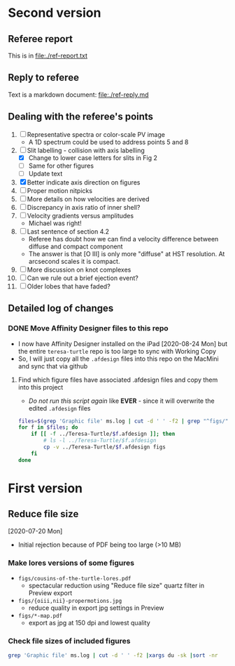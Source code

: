 * Second version

** Referee report 

This is in [[file:./ref-report.txt]]

** Reply to referee

Text is a markdown document: [[file:./ref-reply.md]]

** Dealing with the referee's points

1. [-] Representative spectra or color-scale PV image
   - A 1D spectrum could be used to address points 5 and 8
2. [-] Slit labelling - collision with axis labelling 
   - [X] Change to lower case letters for slits in Fig 2
   - [ ] Same for other figures
   - [ ] Update text
3. [X] Better indicate axis direction on figures
4. [ ] Proper motion nitpicks
5. [ ] More details on how velocities are derived
6. [ ] Discrepancy in axis ratio of inner shell?
7. [ ] Velocity gradients versus amplitudes
   - Michael was right!
8. [ ] Last sentence of section 4.2
   - Referee has doubt how we can find a velocity difference between diffuse and compact component
   - The answer is that [O III] is only more "diffuse" at HST resolution. At arcsecond scales it is compact.
9. [ ] More discussion on knot complexes
10. [ ] Can we rule out a brief ejection event?
11. [ ] Older lobes that have faded?


** Detailed log of changes

*** DONE Move Affinity Designer files to this repo
CLOSED: [2020-10-03 Sat 16:57]
+ I now have Affinity Designer installed on the iPad [2020-08-24 Mon] but the entire ~teresa-turtle~ repo is too large to sync with Working Copy
+ So, I will just copy all the ~.afdesign~ files into this repo on the MacMini and sync that via github


**** Find which figure files have associated .afdesign files and copy them into this project

+ /Do not run this script again/ like *EVER* - since it will overwrite the edited ~.afdesign~ files
#+begin_src sh :results verbatim :eval no
  files=$(grep 'Graphic file' ms.log | cut -d ' ' -f2 | grep "^figs/" | sed -e 's/-lores//' | cut -d '.' -f1)
  for f in $files; do
      if [[ -f ../Teresa-Turtle/$f.afdesign ]]; then
          # ls -l ../Teresa-Turtle/$f.afdesign
          cp -v ../Teresa-Turtle/$f.afdesign figs
      fi
  done
#+end_src

#+RESULTS:
#+begin_example
../Teresa-Turtle/figs/turtle-overview.afdesign -> figs/turtle-overview.afdesign
../Teresa-Turtle/figs/turtle-halo-slit-x.afdesign -> figs/turtle-halo-slit-x.afdesign
../Teresa-Turtle/figs/turtle-peanut-map.afdesign -> figs/turtle-peanut-map.afdesign
../Teresa-Turtle/figs/turtle-heii-shell-components.afdesign -> figs/turtle-heii-shell-components.afdesign
../Teresa-Turtle/figs/turtle-knot-complex-map.afdesign -> figs/turtle-knot-complex-map.afdesign
../Teresa-Turtle/figs/turtle-lobes-simplified-components.afdesign -> figs/turtle-lobes-simplified-components.afdesign
../Teresa-Turtle/figs/turtle-halo-map.afdesign -> figs/turtle-halo-map.afdesign
../Teresa-Turtle/figs/turtle-shell-velocity-axes-annotated.afdesign -> figs/turtle-shell-velocity-axes-annotated.afdesign
../Teresa-Turtle/figs/turtle-heii-shell-annotated.afdesign -> figs/turtle-heii-shell-annotated.afdesign
../Teresa-Turtle/figs/turtle-heii-shell-velocity-axes-annotated.afdesign -> figs/turtle-heii-shell-velocity-axes-annotated.afdesign
../Teresa-Turtle/figs/turtle-nii-knot-complexes.afdesign -> figs/turtle-nii-knot-complexes.afdesign
../Teresa-Turtle/figs/turtle-knot-complexes-velocity-axes-annotated.afdesign -> figs/turtle-knot-complexes-velocity-axes-annotated.afdesign
../Teresa-Turtle/figs/turtle-lobes-simplified-systems.afdesign -> figs/turtle-lobes-simplified-systems.afdesign
../Teresa-Turtle/figs/cut-axis-4panel.afdesign -> figs/cut-axis-4panel.afdesign
../Teresa-Turtle/figs/vel-radius-systems-annotated.afdesign -> figs/vel-radius-systems-annotated.afdesign
../Teresa-Turtle/figs/turtle-flow-axis-history.afdesign -> figs/turtle-flow-axis-history.afdesign
../Teresa-Turtle/figs/turtle-density-profile.afdesign -> figs/turtle-density-profile.afdesign
../Teresa-Turtle/figs/mass-loss-history-annotated.afdesign -> figs/mass-loss-history-annotated.afdesign
../Teresa-Turtle/figs/hr-pne-annotated.afdesign -> figs/hr-pne-annotated.afdesign
../Teresa-Turtle/figs/cousins-of-the-turtle.afdesign -> figs/cousins-of-the-turtle.afdesign
../Teresa-Turtle/figs/turtle-density-calibration.afdesign -> figs/turtle-density-calibration.afdesign
../Teresa-Turtle/figs/line-ratios-vs-ion-parameter.afdesign -> figs/line-ratios-vs-ion-parameter.afdesign
#+end_example



* First version
** Reduce file size
[2020-07-20 Mon]
+ Initial rejection because of PDF being too large (>10 MB)
*** Make lores versions of some figures
+ ~figs/cousins-of-the-turtle-lores.pdf~
  + spectacular reduction using "Reduce file size" quartz filter in Preview export
+ ~figs/{oiii,nii}-propermotions.jpg~
  + reduce quality in export jpg settings in Preview
+ ~figs/*-map.pdf~
  + export as jpg at 150 dpi and lowest quality
*** Check file sizes of included figures
#+begin_src sh
  grep 'Graphic file' ms.log | cut -d ' ' -f2 |xargs du -sk |sort -nr
#+end_src

#+RESULTS:
| 2112 | figs/oiii-propermotions-lores.jpg                      |
|  832 | figs/turtle-lobes-simplified-components-lores.jpg      |
|  832 | figs/nii-propermotions-lores.jpg                       |
|  792 | figs/turtle-lobes-simplified-systems.pdf               |
|  776 | figs/turtle-overview.pdf                               |
|  740 | figs/turtle-halo-slit-x.pdf                            |
|  544 | figs/turtle-halo-map-lores.jpg                         |
|  532 | figs/cut-axis-4panel.pdf                               |
|  392 | figs/turtle-heii-shell-components.pdf                  |
|  364 | tere-figs/Figure3.pdf                                  |
|  364 | figs/turtle-nii-knot-complexes.pdf                     |
|  224 | figs/turtle-peanut-map-lores.jpg                       |
|  180 | figs/cousins-of-the-turtle-lores.pdf                   |
|  176 | figs/turtle-knot-complex-map-lores.jpg                 |
|   76 | figs/turtle-knot-complexes-velocity-axes-annotated.pdf |
|   76 | figs/line-ratios-vs-ion-parameter.pdf                  |
|   68 | figs/turtle-heii-shell-annotated.pdf                   |
|   48 | tere-figs/Figure2a.pdf                                 |
|   48 | figs/vel-radius-systems-annotated.pdf                  |
|   48 | figs/turtle-shell-velocity-axes-annotated.pdf          |
|   44 | figs/hr-pne-annotated.pdf                              |
|   40 | figs/mass-loss-history-annotated.pdf                   |
|   32 | figs/turtle-density-profile.pdf                        |
|   32 | figs/turtle-density-calibration.pdf                    |
|   28 | figs/turtle-flow-axis-history.pdf                      |
|   24 | figs/turtle-heii-shell-velocity-axes-annotated.pdf     |
|   20 | figs/turtle-inclination-histogram.pdf                  |
